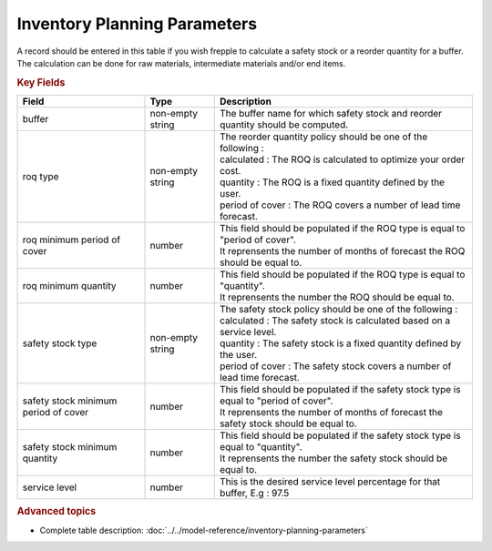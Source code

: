 =============================
Inventory Planning Parameters
=============================

A record should be entered in this table if you wish frepple to calculate 
a safety stock or a reorder quantity for a buffer. The calculation can be
done for raw materials, intermediate materials and/or end items.

.. rubric:: Key Fields

=====================================  ================= ========================================================================================
Field                                  Type              Description
=====================================  ================= ========================================================================================
buffer                                 non-empty string  The buffer name for which safety stock and reorder quantity should be computed.
roq type                               non-empty string  | The reorder quantity policy should be one of the following :
                                                         | calculated : The ROQ is calculated to optimize your order cost.
                                                         | quantity : The ROQ is a fixed quantity defined by the user.
                                                         | period of cover : The ROQ covers a number of lead time forecast.
roq minimum period of cover            number            | This field should be populated if the ROQ type is equal to "period of cover".
                                                         | It reprensents the number of months of forecast the ROQ should be equal to.
roq minimum quantity                   number            | This field should be populated if the ROQ type is equal to "quantity".
                                                         | It reprensents the number the ROQ should be equal to.
safety stock type                      non-empty string  | The safety stock policy should be one of the following :
                                                         | calculated : The safety stock is calculated based on a service level.
                                                         | quantity : The safety stock is a fixed quantity defined by the user.
                                                         | period of cover : The safety stock covers a number of lead time forecast.
safety stock minimum period of cover   number            | This field should be populated if the safety stock type is equal to "period of cover".
                                                         | It reprensents the number of months of forecast the safety stock should be equal to.
safety stock minimum quantity          number            | This field should be populated if the safety stock type is equal to "quantity".
                                                         | It reprensents the number the safety stock should be equal to.
service level                          number            This is the desired service level percentage for that buffer, E.g : 97.5
=====================================  ================= ========================================================================================
                                  
.. rubric:: Advanced topics

* Complete table description: :doc:`../../model-reference/inventory-planning-parameters`
